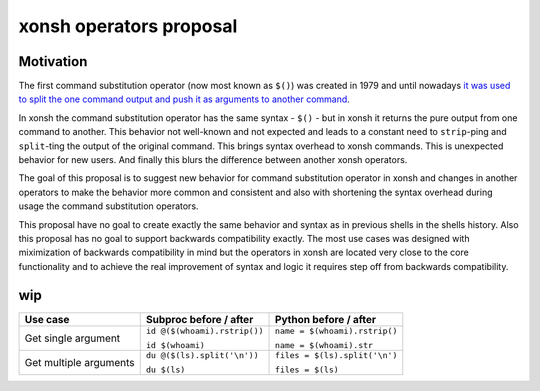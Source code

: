 xonsh operators proposal
------------------------

Motivation
**********

The first command substitution operator (now most known as ``$()``) was created in 1979 and until nowadays `it was used to split the one command output and push it as arguments to another command <https://en.wikipedia.org/wiki/Command_substitution>`_.

In xonsh the command substitution operator has the same syntax - ``$()`` - but in xonsh it returns the pure output from one command to another. This behavior not well-known and not expected and leads to a constant need to ``strip``-ping and ``split``-ting the output of the original command. This brings syntax overhead to xonsh commands. This is unexpected behavior for new users. And finally this blurs the difference between another xonsh operators.

The goal of this proposal is to suggest new behavior for command substitution operator in xonsh and changes in another operators to make the behavior more common and consistent and also with shortening the syntax overhead during usage the command substitution operators.

This proposal have no goal to create exactly the same behavior and syntax as in previous shells in the shells history. Also this proposal has no goal to support backwards compatibility exactly. The most use cases was designed with miximization of backwards compatibility in mind but the operators in xonsh are located very close to the core functionality and to achieve the real improvement of syntax and logic it requires step off from backwards compatibility.

wip
***

.. list-table::
    :header-rows: 1

    * - Use case
      - Subproc before / after
      - Python before / after
    * - Get single argument
      - ``id @($(whoami).rstrip())``
      
        ``id $(whoami)``
      - ``name = $(whoami).rstrip()``     
            
        ``name = $(whoami).str``
        
    * - Get multiple arguments
      - ``du @($(ls).split('\n'))``
      
        ``du $(ls)``
      - ``files = $(ls).split('\n')``     
            
        ``files = $(ls)``
        


